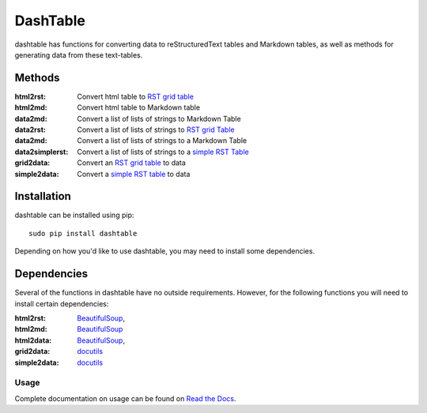 =========
DashTable
=========
dashtable has functions for converting data to reStructuredText
tables and Markdown tables, as well as methods for generating data from
these text-tables.

Methods
=======
:html2rst:       Convert html table to `RST grid table`_
:html2md:        Convert html table to Markdown table
:data2md:        Convert a list of lists of strings to Markdown Table
:data2rst:       Convert a list of lists of strings to `RST grid Table`_
:data2md:        Convert a list of lists of strings to a Markdown Table
:data2simplerst: Convert a list of lists of strings to a `simple RST
                 Table`_
:grid2data:      Convert an `RST grid table`_ to data
:simple2data:    Convert a `simple RST table`_ to data

.. _RST grid table: http://docutils.sourceforge.net/docs/user/rst/quickref.html#tables
.. _simple RST Table: http://docutils.sourceforge.net/docs/user/rst/quickref.html#tables

Installation
============
dashtable can be installed using pip::

    sudo pip install dashtable

Depending on how you'd like to use dashtable, you may need to install
some dependencies.

Dependencies
============
Several of the functions in dashtable have no outside requirements.
However, for the following functions you will need to install certain
dependencies:

:html2rst: BeautifulSoup_,
:html2md: BeautifulSoup_
:html2data: BeautifulSoup_,
:grid2data: docutils_
:simple2data: docutils_

.. _docutils: http://docutils.sourceforge.net/
.. _pandoc: https://pandoc.org/
.. _BeautifulSoup: https://www.crummy.com/software/BeautifulSoup/

Usage
-----
Complete documentation on usage can be found on `Read the Docs`_.

.. _Read the Docs: http://dashtable.readthedocs.io/en/latest/Code.html
